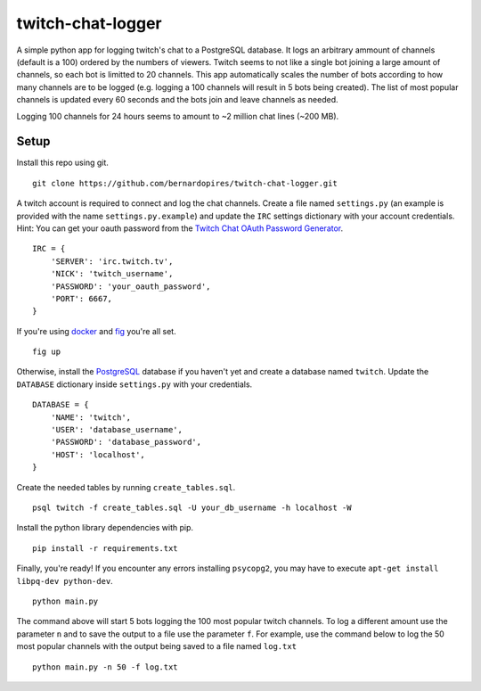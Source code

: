 twitch-chat-logger
==================

A simple python app for logging twitch's chat to a PostgreSQL database. It
logs an arbitrary ammount of channels (default is a 100) ordered by the
numbers of viewers. Twitch seems to not like a single bot joining a large
amount of channels, so each bot is limitted to 20 channels. This app
automatically scales the number of bots according to how many channels are
to be logged (e.g. logging a 100 channels will result in 5 bots being created).
The list of most popular channels is updated every 60 seconds and the bots
join and leave channels as needed.

Logging 100 channels for 24 hours seems to amount to ~2 million chat lines
(~200 MB).

Setup
-----

Install this repo using git.

::

    git clone https://github.com/bernardopires/twitch-chat-logger.git

A twitch account is required to connect and log the chat channels. Create a
file named ``settings.py`` (an example is provided with the name
``settings.py.example``) and update the ``IRC`` settings dictionary with
your account credentials. Hint: You can get your oauth password from the
`Twitch Chat OAuth Password Generator`_.

::

    IRC = {
        'SERVER': 'irc.twitch.tv',
        'NICK': 'twitch_username',
        'PASSWORD': 'your_oauth_password',
        'PORT': 6667,
    }

If you're using `docker`_ and `fig`_ you're all set.

::

    fig up

Otherwise, install the `PostgreSQL`_ database if you haven't yet and create a
database named ``twitch``. Update the ``DATABASE`` dictionary inside
``settings.py`` with your credentials.

::

    DATABASE = {
        'NAME': 'twitch',
        'USER': 'database_username',
        'PASSWORD': 'database_password',
        'HOST': 'localhost',
    }

Create the needed tables by running ``create_tables.sql``.

::

    psql twitch -f create_tables.sql -U your_db_username -h localhost -W

Install the python library dependencies with pip.

::

    pip install -r requirements.txt

Finally, you're ready! If you encounter any errors installing ``psycopg2``,
you may have to execute ``apt-get install libpq-dev python-dev``.

::

    python main.py

The command above will start 5 bots logging the 100 most popular twitch
channels. To log a different amount use the parameter ``n`` and to save the
output to a file use the parameter ``f``. For example, use the command below
to log the 50 most popular channels with the output being saved to a file
named ``log.txt``

::

    python main.py -n 50 -f log.txt

.. _Twitch Chat OAuth Password Generator: http://twitchapps.com/tmi/
.. _docker: https://www.docker.com/
.. _fig: http://www.fig.sh/
.. _PostgreSQL: http://www.postgresql.org/
